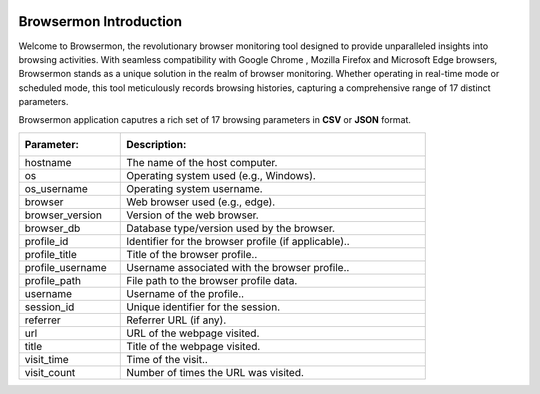.. role:: raw-latex(raw)
   :format: latex
..

|BrowserMon|

|Static Badge| |image1|

Browsermon Introduction
=======================

Welcome to Browsermon, the revolutionary browser monitoring tool
designed to provide unparalleled insights into browsing activities. With
seamless compatibility with Google Chrome , Mozilla Firefox and Microsoft Edge browsers, Browsermon stands
as a unique solution in the realm of browser monitoring. Whether
operating in real-time mode or scheduled mode, this tool meticulously
records browsing histories, capturing a comprehensive range of 17
distinct parameters.

.. Features
.. --------

.. -  **Comprehensive Monitoring**: BrowserMon captures a rich set of 17
..    browsing parameters, providing a comprehensive view of browsing
..    activities. This depth of data enables accurate analysis and informed
..    decision-making.

.. -  **Data Privacy**: BrowserMon focuses solely on browser history and
..    does not infringe upon broader internet activity or compromise user
..    privacy beyond the scope of browsing data.

.. -  **Non-Intrusive Monitoring**: One of the standout benefits of
..    BrowserMon is its non-intrusive monitoring capability. Regardless of
..    the operating system you’re using, BrowserMon operates seamlessly
..    behind the scenes without causing disruptions or interfering with
..    other data on your system. 

.. -  **Centralized management with Watchdog -Only for enterprise version :**: Browsermon enterprise is managed 
..    by Watchdog.Which serves as a centralized management and licensing server for Browsermon 
..    agents installed in the enterprise. Watchdog operates on a dedicated Linux server (or VM) 
..    and registers all enterprise Browsermon instances to perform health checking and
..    validate licenses.
   


Browsermon application caputres a rich set of 17 browsing parameters
in **CSV** or **JSON** format.

.. list-table::
   :widths: 25 75

   * - :Parameter:  
     - :Description: 
   * - hostname
     - The name of the host computer.
   * - os
     - Operating system used (e.g., Windows).
   * - os_username
     - Operating system username.  
   * - browser
     - Web browser used (e.g., edge).
   * - browser_version
     - Version of the web browser.  
   * - browser_db
     - Database type/version used by the browser.  
   * - profile_id
     - Identifier for the browser profile (if applicable)..  
   * - profile_title
     - Title of the browser profile..  
   * - profile_username
     - Username associated with the browser profile..  
   * - profile_path
     - File path to the browser profile data.  
   * - username
     - Username of the profile..  
   * - session_id
     - Unique identifier for the session.  
   * - referrer
     - Referrer URL (if any). 
   * - url
     - URL of the webpage visited.  
   * - title
     - Title of the webpage visited.  
   * - visit_time
     - Time of the visit..  
   * - visit_count
     - Number of times the URL was visited.


.. License
.. -------

.. Browsermon Comm is available under MIT License


.. MIT License

.. Copyright (c) 2023 Eunomatix

.. Permission is hereby granted, free of charge, to any person obtaining a
.. copy of this software and associated documentation files (the
.. “Software”), to deal in the Software without restriction, including
.. without limitation the rights to use, copy, modify, merge, publish,
.. distribute, sub-license, and/or sell copies of the Software, and to
.. permit persons to whom the Software is furnished to do so, subject to
.. the following conditions:

.. The above copyright notice and this permission notice shall be included
.. in all copies or substantial portions of the Software.

.. \**THE SOFTWARE IS PROVIDED “AS IS”, WITHOUT WARRANTY OF ANY KIND,
.. EXPRESS OR IMPLIED, INCLUDING BUT NOT LIMITED TO THE WARRANTIES OF
.. MERCHANTABILITY, FITNESS FOR A PARTICULAR PURPOSE AND NONINFRINGEMENT.
.. IN NO EVENT SHALL THE AUTHORS OR COPYRIGHT HOLDERS BE LIABLE FOR ANY
.. CLAIM, DAMAGES OR OTHER LIABILITY, WHETHER IN AN ACTION OF CONTRACT,
.. TORT OR OTHERWISE, ARISING FROM, OUT OF OR IN CONNECTION WITH THE
.. SOFTWARE OR THE USE OR OTHER DEALINGS IN THE SOFTWARE.

.. |BrowserMon| image:: https://browsermon.ai/wp-content/uploads/2023/08/BrowserMon-Logo.png
   :target: https://github.com/eunomatix/browsermon
.. |Static Badge| image:: https://img.shields.io/badge/Version-1.2.1--alpha-brightgreen
.. |image1| image:: https://img.shields.io/badge/License-MIT-blue

.. Browsermon Community Version Installation
.. =========================================
 
.. To build the project:

.. 1. Get the source code:
..    ``git clone https://github.com/eunomatix/browsermon``

.. 2. Create a Python environment: ``python -m venv venv`` Install
..    dependencies in the environment: ``pip install -r requirements.txt``
..    **Note**: For Windows, you will also have to install *pywin32*, which
..    is not present in the requirement.txt file: ``pip install pywin32``

.. 3. Create executable using PyInstaller:
..    ``pyinstaller -F src/browsermon.py`` For Windows:
..    ``pyinstaller --hiddenimport win32timezone -F src/browsermon.py``

.. 4. Run service install scripts: ``./linux_install.sh`` or
..    ``Set-ExecutionPolicy RemoteSigned -Force ; .\win_install.ps1``

.. Browsermon Enterprise Version Installation
.. ==========================================

.. **Windows**
.. To install, download the browsermon.zip file, extract the file and
.. open powershell as administrator where you extracted the file. Run
.. the following command
..    ``Set-ExecutionPolicy RemoteSigned -Force ; .\win_install.ps1`` 
.. **Linux**
.. Download the ``browsermon_linux-x64.zip`` extract it and run
.. ``linux_install.sh`` as sudo ## Watchdog Installation #### Linux Only
.. To seamlessly integrate Watchdog into your system, follow these
.. straightforward steps:

.. 1. Download the latest Watchdog binaries for the Linux 
.. 2. Extract the downloaded zip file to unveil the essential components.
.. 3. Ensure the ``watchdog.conf`` file is passed as the arg to the
..    Watchdog.
.. 4. Populate your ``watchdog.conf`` file with the provided *BMKEY* and
..    *AUTHCODE*.
.. 5. Ready to roll! Execute the binary using the following command:

.. .. code:: bash

..    ./Watchdog --config-path /path/to/watchdog.conf

.. 6. To generate the SSL certificate run the following command. You can
..    change your cert config in the ``ssl_config.ini`` file.

.. .. code:: bash

..    ./Watchdog --config-path /path/to/watchdog.conf --generate-ssl

.. Experience the power of Watchdog as it efficiently manages and verifies
.. licenses for enhanced security and operational control. For the latest
.. releases, explore the Watchdog `releases
.. page <https://github.com/eunomatix/watchdog/releases>`__.


